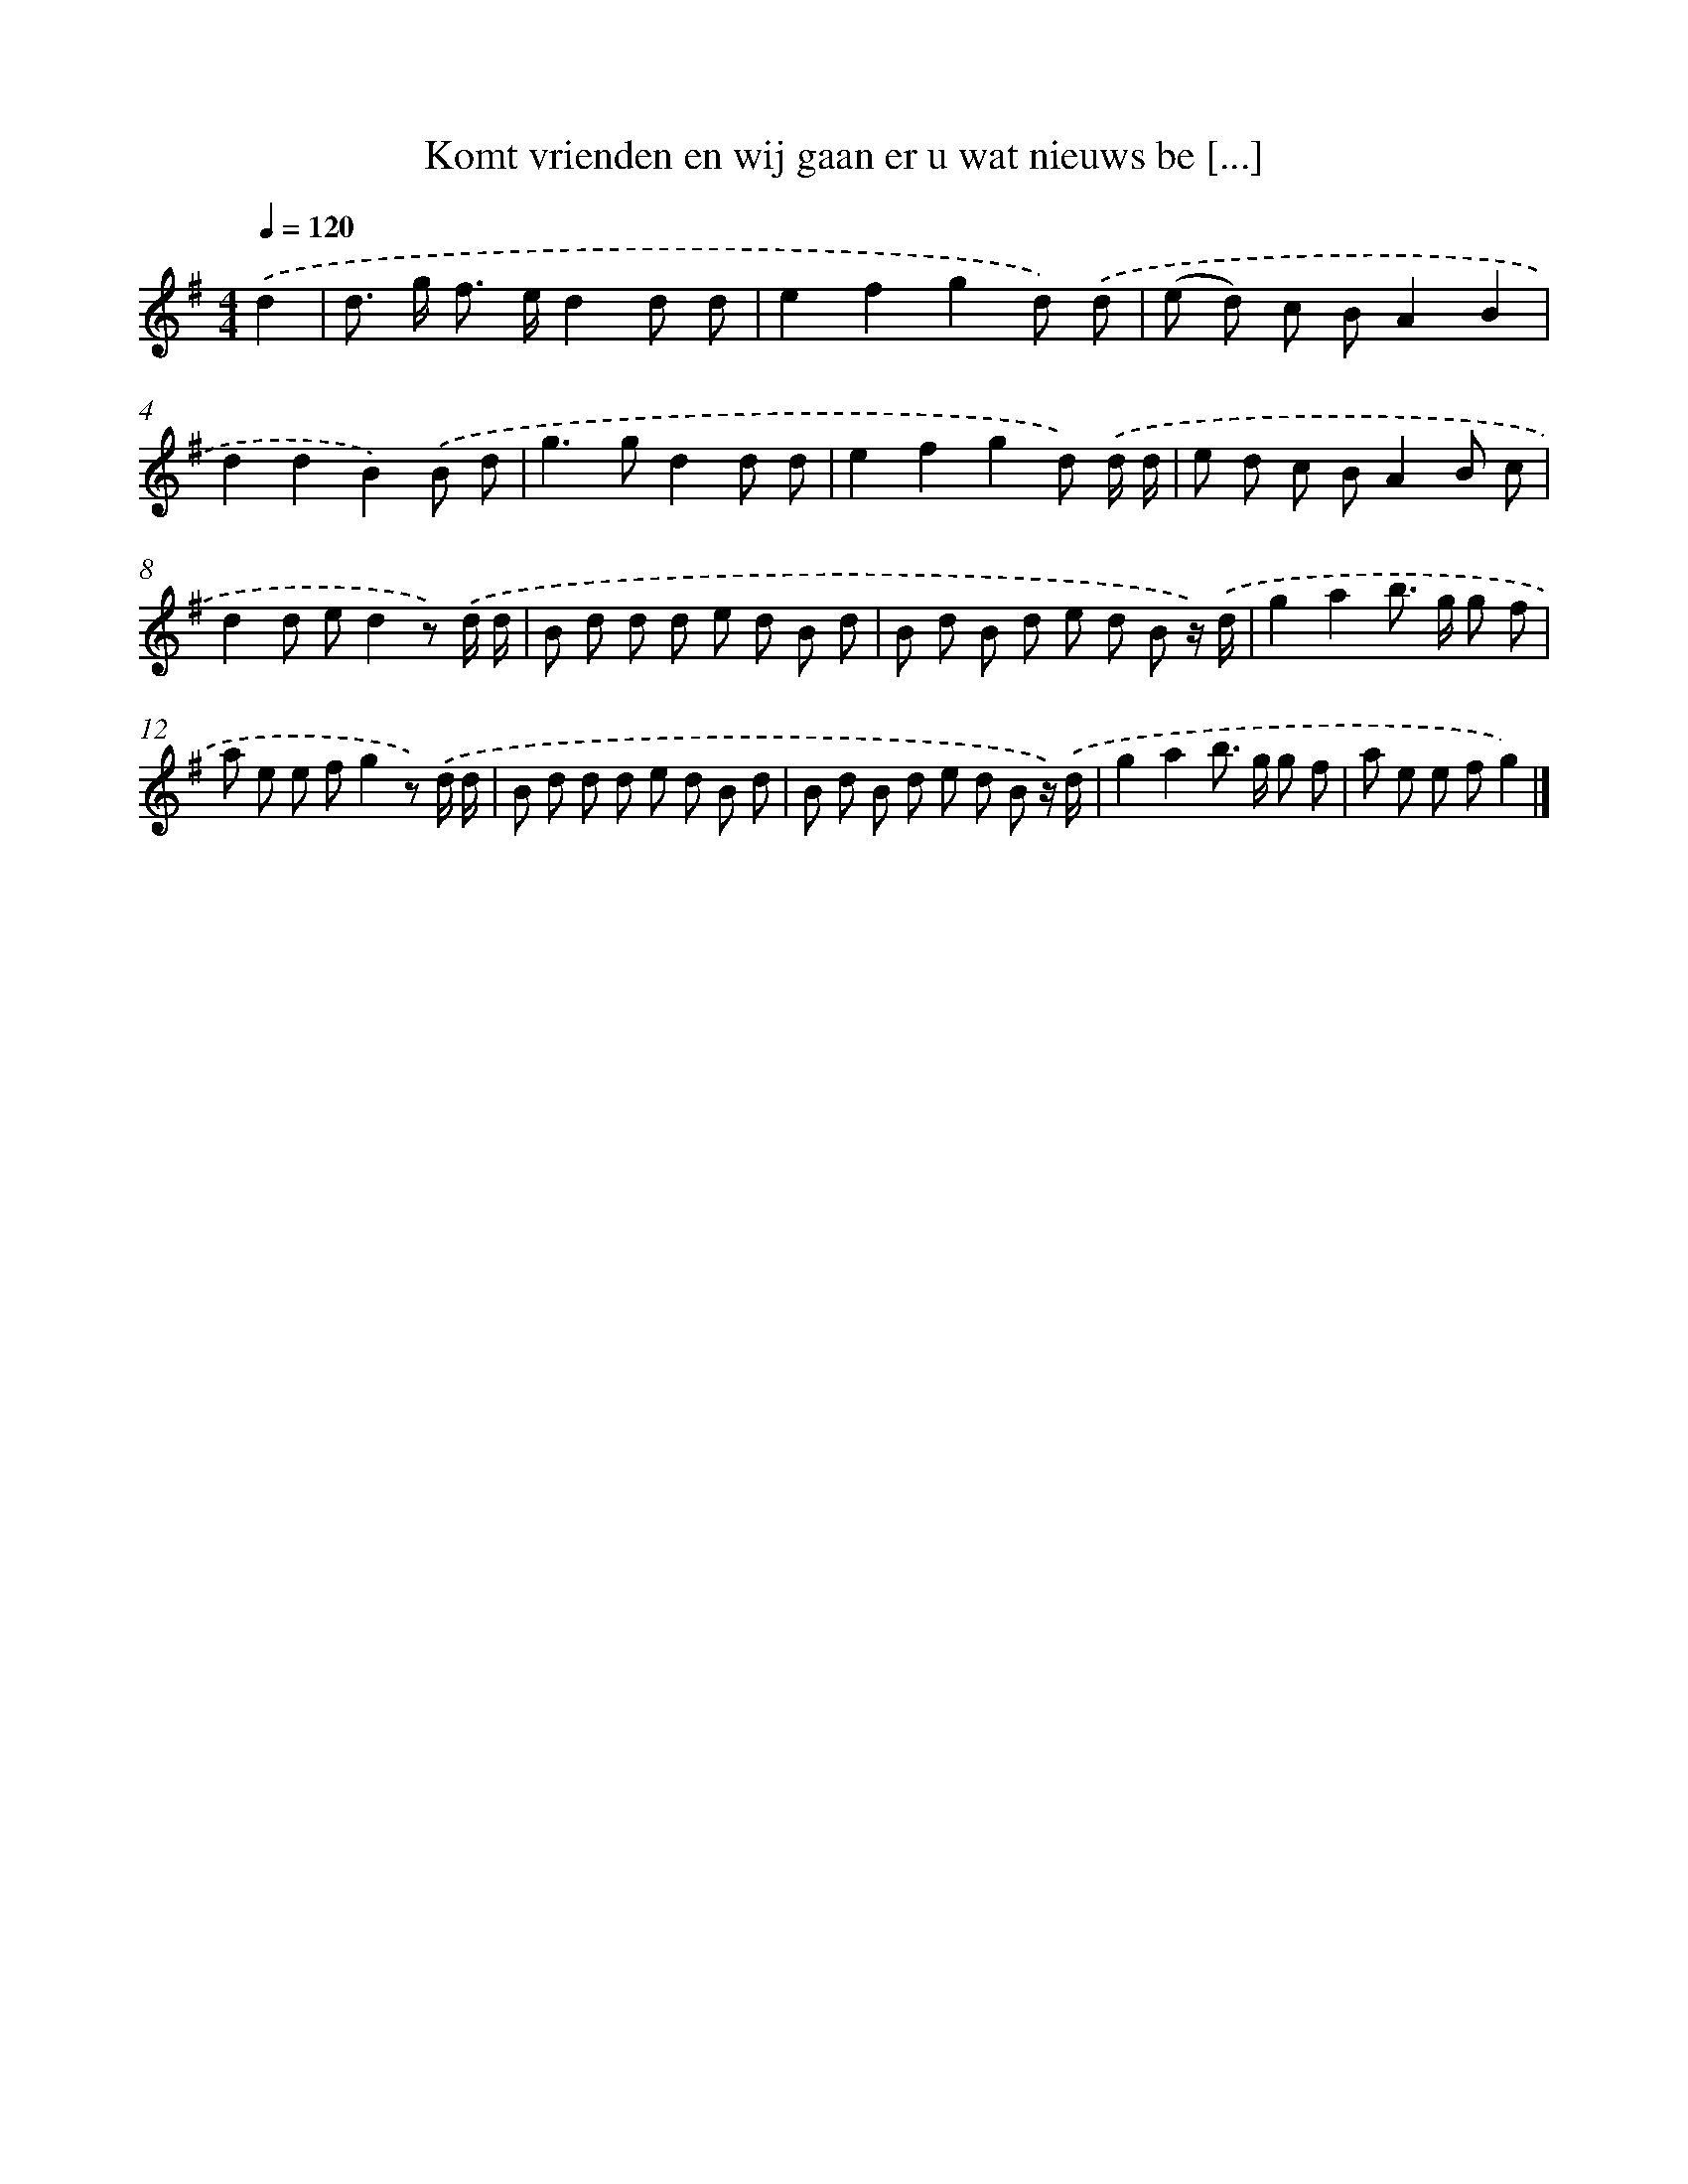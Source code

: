 X: 3077
T: Komt vrienden en wij gaan er u wat nieuws be [...]
%%abc-version 2.0
%%abcx-abcm2ps-target-version 5.9.1 (29 Sep 2008)
%%abc-creator hum2abc beta
%%abcx-conversion-date 2018/11/01 14:35:57
%%humdrum-veritas 2503348068
%%humdrum-veritas-data 1240453155
%%continueall 1
%%barnumbers 0
L: 1/8
M: 4/4
Q: 1/4=120
K: G clef=treble
.('d2 [I:setbarnb 1]|
d> g f> ed2d d |
e2f2g2d) .('d |
(e d) c BA2B2 |
d2d2B2).('B d |
g2>g2d2d d |
e2f2g2d) .('d/ d/ |
e d c BA2B c |
d2d ed2z) .('d/ d/ |
B d d d e d B d |
B d B d e d B z/) .('d/ |
g2a2b> g g f |
a e e fg2z) .('d/ d/ |
B d d d e d B d |
B d B d e d B z/) .('d/ |
g2a2b> g g f |
a e e fg2) |]
